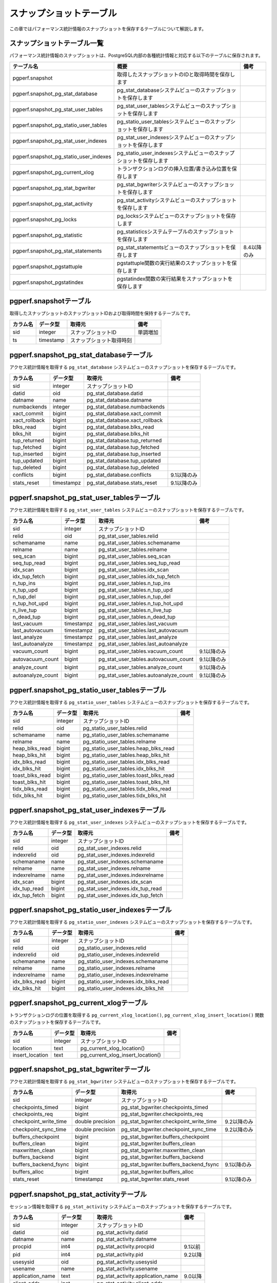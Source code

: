 スナップショットテーブル
========================

この章ではパフォーマンス統計情報のスナップショットを保存するテーブルについて解説します。

スナップショットテーブル一覧
----------------------------

パフォーマンス統計情報のスナップショットは、PostgreSQL内部の各種統計情報と対応する以下のテーブルに保存されます。

====================================== ================================================================== ========

テーブル名                             概要                                                               備考
====================================== ================================================================== ========
pgperf.snapshot                        取得したスナップショットのIDと取得時間を保存します
pgperf.snapshot_pg_stat_database       pg_stat_databaseシステムビューのスナップショットを保存します
pgperf.snapshot_pg_stat_user_tables    pg_stat_user_tablesシステムビューのスナップショットを保存します
pgperf.snapshot_pg_statio_user_tables  pg_statio_user_tablesシステムビューのスナップショットを保存します
pgperf.snapshot_pg_stat_user_indexes   pg_stat_user_indexesシステムビューのスナップショットを保存します
pgperf.snapshot_pg_statio_user_indexes pg_statio_user_indexesシステムビューのスナップショットを保存します
pgperf.snapshot_pg_current_xlog        トランザクションログの挿入位置/書き込み位置を保存します
pgperf.snapshot_pg_stat_bgwriter       pg_stat_bgwriterシステムビューのスナップショットを保存します
pgperf.snapshot_pg_stat_activity       pg_stat_activityシステムビューのスナップショットを保存します
pgperf.snapshot_pg_locks               pg_locksシステムビューのスナップショットを保存します
pgperf.snapshot_pg_statistic           pg_statisticsシステムテーブルのスナップショットを保存します
pgperf.snapshot_pg_stat_statements     pg_stat_statementsビューのスナップショットを保存します             8.4以降のみ
pgperf.snapshot_pgstattuple            pgstattuple関数の実行結果のスナップショットを保存します
pgperf.snapshot_pgstatindex            pgstatindex関数の実行結果をスナップショットを保存します
====================================== ================================================================== ========

pgperf.snapshotテーブル
-----------------------

取得したスナップショットのスナップショットIDおよび取得時間を保持するテーブルです。

===================== ================ ======================== ============
カラム名              データ型         取得元                   備考
===================== ================ ======================== ============
sid                   integer          スナップショットID       単調増加
ts                    timestamp        スナップショット取得時刻
===================== ================ ======================== ============



pgperf.snapshot_pg_stat_databaseテーブル
----------------------------------------

アクセス統計情報を取得する ``pg_stat_database`` システムビューのスナップショットを保存するテーブルです。

===================== ================ ====================================== ===========
カラム名              データ型         取得元                                 備考
===================== ================ ====================================== ===========
sid                   integer          スナップショットID
datid                 oid              pg_stat_database.datid
datname               name             pg_stat_database.datname
numbackends           integer          pg_stat_database.numbackends
xact_commit           bigint           pg_stat_database.xact_commit
xact_rollback         bigint           pg_stat_database.xact_rollback
blks_read             bigint           pg_stat_database.blks_read
blks_hit              bigint           pg_stat_database.blks_hit
tup_returned          bigint           pg_stat_database.tup_returned
tup_fetched           bigint           pg_stat_database.tup_fetched
tup_inserted          bigint           pg_stat_database.tup_inserted
tup_updated           bigint           pg_stat_database.tup_updated
tup_deleted           bigint           pg_stat_database.tup_deleted
conflicts             bigint           pg_stat_database.conflicts             9.1以降のみ
stats_reset           timestampz       pg_stat_database.stats_reset           9.1以降のみ
===================== ================ ====================================== ===========

pgperf.snapshot_pg_stat_user_tablesテーブル
-------------------------------------------

アクセス統計情報を取得する ``pg_stat_user_tables`` システムビューのスナップショットを保存するテーブルです。

===================== ================ ====================================== ===========
カラム名              データ型         取得元                                 備考
===================== ================ ====================================== ===========
sid                   integer          スナップショットID
relid                 oid              pg_stat_user_tables.relid
schemaname            name             pg_stat_user_tables.schemaname
relname               name             pg_stat_user_tables.relname
seq_scan              bigint           pg_stat_user_tables.seq_scan
seq_tup_read          bigint           pg_stat_user_tables.seq_tup_read
idx_scan              bigint           pg_stat_user_tables.idx_scan
idx_tup_fetch         bigint           pg_stat_user_tables.idx_tup_fetch
n_tup_ins             bigint           pg_stat_user_tables.n_tup_ins
n_tup_upd             bigint           pg_stat_user_tables.n_tup_upd
n_tup_del             bigint           pg_stat_user_tables.n_tup_del
n_tup_hot_upd         bigint           pg_stat_user_tables.n_tup_hot_upd
n_live_tup            bigint           pg_stat_user_tables.n_live_tup
n_dead_tup            bigint           pg_stat_user_tables.n_dead_tup
last_vacuum           timestampz       pg_stat_user_tables.last_vacuum
last_autovacuum       timestampz       pg_stat_user_tables.last_autovacuum
last_analyze          timestampz       pg_stat_user_tables.last_analyze
last_autoanalyze      timestampz       pg_stat_user_tables.last_autoanalyze
vacuum_count          bigint           pg_stat_user_tables.vacuum_count       9.1以降のみ
autovacuum_count      bigint           pg_stat_user_tables.autovacuum_count   9.1以降のみ
analyze_count         bigint           pg_stat_user_tables.analyze_count      9.1以降のみ
autoanalyze_count     bigint           pg_stat_user_tables.autoanalyze_count  9.1以降のみ
===================== ================ ====================================== ===========

pgperf.snapshot_pg_statio_user_tablesテーブル
---------------------------------------------

アクセス統計情報を取得する ``pg_statio_user_tables`` システムビューのスナップショットを保存するテーブルです。

===================== ================ ====================================== ===========
カラム名              データ型         取得元                                 備考
===================== ================ ====================================== ===========
sid                   integer          スナップショットID
relid                 oid              pg_statio_user_tables.relid
schemaname            name             pg_statio_user_tables.schemaname
relname               name             pg_statio_user_tables.relname
heap_blks_read        bigint           pg_statio_user_tables.heap_blks_read
heap_blks_hit         bigint           pg_statio_user_tables.heap_blks_hit
idx_blks_read         bigint           pg_statio_user_tables.idx_blks_read
idx_blks_hit          bigint           pg_statio_user_tables.idx_blks_hit
toast_blks_read       bigint           pg_statio_user_tables.toast_blks_read
toast_blks_hit        bigint           pg_statio_user_tables.toast_blks_hit
tidx_blks_read        bigint           pg_statio_user_tables.tidx_blks_read
tidx_blks_hit         bigint           pg_statio_user_tables.tidx_blks_hit
===================== ================ ====================================== ===========

pgperf.snapshot_pg_stat_user_indexesテーブル
--------------------------------------------

アクセス統計情報を取得する ``pg_stat_user_indexes`` システムビューのスナップショットを保存するテーブルです。

===================== ================ ====================================== ===========
カラム名              データ型         取得元                                 備考
===================== ================ ====================================== ===========
sid                   integer          スナップショットID
relid                 oid              pg_stat_user_indexes.relid
indexrelid            oid              pg_stat_user_indexes.indexrelid
schemaname            name             pg_stat_user_indexes.schemaname
relname               name             pg_stat_user_indexes.relname
indexrelname          name             pg_stat_user_indexes.indexrelname
idx_scan              bigint           pg_stat_user_indexes.idx_scan
idx_tup_read          bigint           pg_stat_user_indexes.idx_tup_read
idx_tup_fetch         bigint           pg_stat_user_indexes.idx_tup_fetch
===================== ================ ====================================== ===========

pgperf.snapshot_pg_statio_user_indexesテーブル
----------------------------------------------

アクセス統計情報を取得する ``pg_statio_user_indexes`` システムビューのスナップショットを保存するテーブルです。

===================== ================ ====================================== ===========
カラム名              データ型         取得元                                 備考
===================== ================ ====================================== ===========
sid                   integer          スナップショットID
relid                 oid              pg_statio_user_indexes.relid
indexrelid            oid              pg_statio_user_indexes.indexrelid
schemaname            name             pg_statio_user_indexes.schemaname
relname               name             pg_statio_user_indexes.relname
indexrelname          name             pg_statio_user_indexes.indexrelname
idx_blks_read         bigint           pg_statio_user_indexes.idx_blks_read
idx_blks_hit          bigint           pg_statio_user_indexes.idx_blks_hit
===================== ================ ====================================== ===========


pgperf.snapshot_pg_current_xlogテーブル
---------------------------------------

トランザクションログの位置を取得する ``pg_current_xlog_location()``, ``pg_current_xlog_insert_location()`` 関数のスナップショットを保存するテーブルです。

===================== ================ ====================================== ===========
カラム名              データ型         取得元                                 備考
===================== ================ ====================================== ===========
sid                   integer          スナップショットID
location              text             pg_current_xlog_location()
insert_location       text             pg_current_xlog_insert_location()
===================== ================ ====================================== ===========

pgperf.snapshot_pg_stat_bgwriterテーブル
----------------------------------------

アクセス統計情報を取得する ``pg_stat_bgwriter`` システムビューのスナップショットを保存するテーブルです。

===================== ================ ====================================== ===========
カラム名              データ型         取得元                                 備考
===================== ================ ====================================== ===========
sid                   integer          スナップショットID
checkpoints_timed     bigint           pg_stat_bgwriter.checkpoints_timed
checkpoints_req       bigint           pg_stat_bgwriter.checkpoints_req
checkpoint_write_time double precision pg_stat_bgwriter.checkpoint_write_time 9.2以降のみ
checkpoint_sync_time  double precision pg_stat_bgwriter.checkpoint_sync_time  9.2以降のみ
buffers_checkpoint    bigint           pg_stat_bgwriter.buffers_checkpoint
buffers_clean         bigint           pg_stat_bgwriter.buffers_clean
maxwritten_clean      bigint           pg_stat_bgwriter.maxwritten_clean
buffers_backend       bigint           pg_stat_bgwriter.buffers_backend
buffers_backend_fsync bigint           pg_stat_bgwriter.buffers_backend_fsync 9.1以降のみ
buffers_alloc         bigint           pg_stat_bgwriter.buffers_alloc
stats_reset           timestampz       pg_stat_bgwriter.stats_reset           9.1以降のみ
===================== ================ ====================================== ===========


pgperf.snapshot_pg_stat_activityテーブル
----------------------------------------

セッション情報を取得する ``pg_stat_activity`` システムビューのスナップショットを保存するテーブルです。

===================== ================ ====================================== ===========
カラム名              データ型         取得元                                 備考
===================== ================ ====================================== ===========
sid                   integer          スナップショットID
datid                 oid              pg_stat_activity.datid
datname               name             pg_stat_activity.datname
procpid               int4             pg_stat_activity.procpid               9.1以前
pid                   int4             pg_stat_activity.pid                   9.2以降
usesysid              oid              pg_stat_activity.usesysid
usename               name             pg_stat_activity.usename
application_name      text             pg_stat_activity.application_name      9.0以降
client_addr           inet             pg_stat_activity.client_addr
client_hostname       text             pg_stat_activity.client_hostname       9.1以降
client_port           int4             pg_stat_activity.client_port
backend_start         timestamptz      pg_stat_activity.backend_start
xact_start            timestamptz      pg_stat_activity.xact_start
query_start           timestamptz      pg_stat_activity.query_start
state_change          timestamptz      pg_stat_activity.state_change          9.2以降
waiting               bool             pg_stat_activity.waiting
state                 text             pg_stat_activity.state                 9.2以降
current_query         text             pg_stat_activity.current_query         9.1以前
query                 text             pg_stat_activity.query                 9.2以降
===================== ================ ====================================== ===========

pgperf.snapshot_pg_locksテーブル
--------------------------------

セッション情報を取得する ``pg_locks`` システムビューのスナップショットを保存するテーブルです。

===================== ================ ====================================== ===========
カラム名              データ型         取得元                                 備考
===================== ================ ====================================== ===========
sid                   integer          スナップショットID
locktype              text             pg_locks.locktype
database              oid              pg_locks.database
relation              oid              pg_locks.relation
page                  int4             pg_locks.page
tuple                 int2             pg_locks.tuple
virtualxid            text             pg_locks.virtualxid
transactionid         xid              pg_locks.transactionid
classid               oid              pg_locks.classid
objid                 oid              pg_locks.objid
objsubid              int2             pg_locks.objsubid
virtualtransaction    text             pg_locks.virtualtransaction
pid                   int4             pg_locks.pid
mode                  text             pg_locks.mode
granted               bool             pg_locks.granted
fastpath              bool             pg_locks.fastpath                      9.2以降
===================== ================ ====================================== ===========

pgperf.snapshot_pg_statisticテーブル
------------------------------------

オプティマイザ統計情報を保持する ``pg_statistic`` システムテーブルのスナップショットを保存するテーブルです。

===================== ================ ====================================== ===========
カラム名              データ型         取得元                                 備考
===================== ================ ====================================== ===========
sid                   integer          スナップショットID
starelid              oid              pg_statistic.starelid
starelname            name             pg_class.relname
staattnum             smallint         pg_statistic.staattnum
staattname            name             pg_attribute.attname
stainherit            boolean          pg_statistic.stainherit                9.0以降
stanullfrac           real             pg_statistic.stanullfrac
stawidth              integer          pg_statistic.stawidth
stadistinct           real             pg_statistic.stadistinct
stakind1              smallint         pg_statistic.stakind1
stakind2              smallint         pg_statistic.stakind2
stakind3              smallint         pg_statistic.stakind3
stakind4              smallint         pg_statistic.stakind4
stakind5              smallint         pg_statistic.stakind5                  9.2以降
staop1                oid              pg_statistic.staop1
staop2                oid              pg_statistic.staop2
staop3                oid              pg_statistic.staop3
staop4                oid              pg_statistic.staop4
staop5                oid              pg_statistic.staop5                    9.2以降
stanumbers1           real[]           pg_statistic.stanumbers1
stanumbers2           real[]           pg_statistic.stanumbers2
stanumbers3           real[]           pg_statistic.stanumbers3
stanumbers4           real[]           pg_statistic.stanumbers4
stanumbers5           real[]           pg_statistic.stanumbers5               9.2以降
stavalues1            text             pg_statistic.stavalues1
stavalues2            text             pg_statistic.stavalues2
stavalues3            text             pg_statistic.stavalues3
stavalues4            text             pg_statistic.stavalues4
stavalues5            text             pg_statistic.stavalues5                9.2以降
===================== ================ ====================================== ===========

pgperf.snapshot_pg_stat_statementsテーブル
------------------------------------------

セッション情報を取得する ``pg_stat_statements`` システムビューのスナップショットを保存するテーブルです。アドオンモジュール ``pg_stat_statements`` をインストール、設定している場合のみ有効です。

===================== ================ ====================================== ===========
カラム名              データ型         取得元                                 備考
===================== ================ ====================================== ===========
sid                   integer          スナップショットID
userid                oid              pg_stat_statements.userid
dbid                  oid              pg_stat_statements.dbid
query                 text             pg_stat_statements.query
calls                 bigint           pg_stat_statements.calls
total_time            double precision pg_stat_statements.total_time
rows                  bigint           pg_stat_statements.rows
shared_blks_hit       bigint           pg_stat_statements.shared_blks_hit
shared_blks_read      bigint           pg_stat_statements.shared_blks_read
shared_blks_dirtied   bigint           pg_stat_statements.shared_blks_dirtied 9.2以降
shared_blks_written   bigint           pg_stat_statements.shared_blks_written
local_blks_hit        bigint           pg_stat_statements.local_blks_hit
local_blks_read       bigint           pg_stat_statements.local_blks_read
local_blks_dirtied    bigint           pg_stat_statements.local_blks_dirtied  9.2以降
local_blks_written    bigint           pg_stat_statements.local_blks_written
temp_blks_read        bigint           pg_stat_statements.temp_blks_read
temp_blks_written     bigint           pg_stat_statements.temp_blks_written
blk_read_time         double precision pg_stat_statements.blk_read_time       9.2以降
blk_write_time        double precision pg_stat_statements.blk_write_time      9.2以降
===================== ================ ====================================== ===========

pgperf.snapshot_pgstattupleテーブル
-----------------------------------

テーブルのフラグメンテーション情報を取得する ``pgstattuple()`` 関数のスナップショットを保存するテーブルです。アドオンモジュール ``pgstattuple`` をインストール、設定している場合のみ有効です。

===================== ================ ====================================== ===========
カラム名              データ型         取得元                                 備考
===================== ================ ====================================== ===========
sid                   integer          スナップショットID
relname               name             pg_class.relname
table_len             int8             pgstattuple().table_len
tuple_count           int8             pgstattuple().tuple_count
tuple_len             int8             pgstattuple().tuple_len
tuple_percent         float8           pgstattuple().tuple_percent
dead_tuple_count      int8             pgstattuple().dead_tuple_count
dead_tuple_len        int8             pgstattuple().dead_tuple_len
dead_tuple_percent    float8           pgstattuple().dead_tuple_percent
free_space            int8             pgstattuple().free_space
free_percent          float8           pgstattuple().free_percent
===================== ================ ====================================== ===========

pgperf.snapshot_pgstatindexテーブル
-----------------------------------

インデックスのフラグメンテーション情報を取得する ``pgstatindex()`` 関数のスナップショットを保存するテーブルです。アドオンモジュール ``pgstattuple`` をインストール、設定している場合のみ有効です。

===================== ================ ====================================== ===========
カラム名              データ型         取得元                                 備考
===================== ================ ====================================== ===========
sid                   integer          スナップショットID
relname               name             pg_class.relname
version               int4             pgstatindex().version
tree_level            int4             pgstatindex().tree_level
index_size            int8             pgstatindex().index_size
root_block_no         int8             pgstatindex().root_block_no
internal_pages        int8             pgstatindex().internal_pages
leaf_pages            int8             pgstatindex().leaf_pages
empty_pages           int8             pgstatindex().empty_pages
deleted_pages         int8             pgstatindex().deleted_pages
avg_leaf_density      float8           pgstatindex().avg_leaf_density
leaf_fragmentation    float8           pgstatindex().leaf_fragmentation
===================== ================ ====================================== ===========

